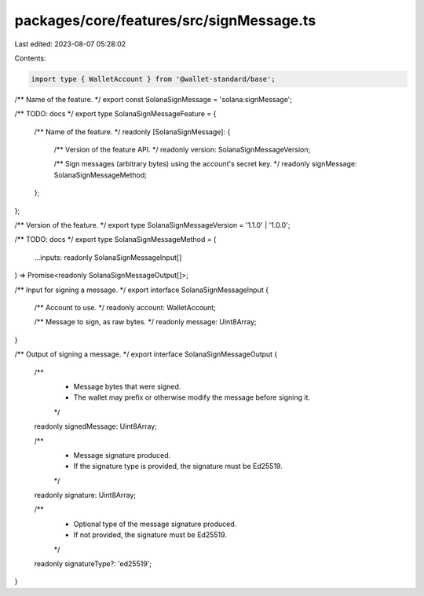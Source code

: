 packages/core/features/src/signMessage.ts
=========================================

Last edited: 2023-08-07 05:28:02

Contents:

.. code-block:: ts

    import type { WalletAccount } from '@wallet-standard/base';

/** Name of the feature. */
export const SolanaSignMessage = 'solana:signMessage';

/** TODO: docs */
export type SolanaSignMessageFeature = {
    /** Name of the feature. */
    readonly [SolanaSignMessage]: {
        /** Version of the feature API. */
        readonly version: SolanaSignMessageVersion;

        /** Sign messages (arbitrary bytes) using the account's secret key. */
        readonly signMessage: SolanaSignMessageMethod;
    };
};

/** Version of the feature. */
export type SolanaSignMessageVersion = '1.1.0' | '1.0.0';

/** TODO: docs */
export type SolanaSignMessageMethod = (
    ...inputs: readonly SolanaSignMessageInput[]
) => Promise<readonly SolanaSignMessageOutput[]>;

/** Input for signing a message. */
export interface SolanaSignMessageInput {
    /** Account to use. */
    readonly account: WalletAccount;

    /** Message to sign, as raw bytes. */
    readonly message: Uint8Array;
}

/** Output of signing a message. */
export interface SolanaSignMessageOutput {
    /**
     * Message bytes that were signed.
     * The wallet may prefix or otherwise modify the message before signing it.
     */
    readonly signedMessage: Uint8Array;

    /**
     * Message signature produced.
     * If the signature type is provided, the signature must be Ed25519.
     */
    readonly signature: Uint8Array;

    /**
     * Optional type of the message signature produced.
     * If not provided, the signature must be Ed25519.
     */
    readonly signatureType?: 'ed25519';
}


